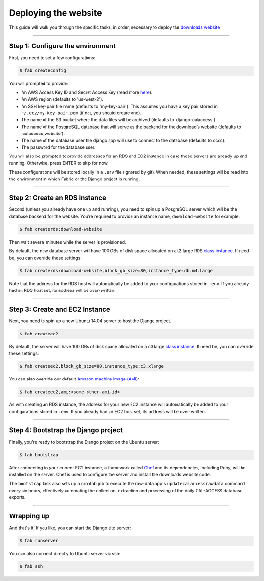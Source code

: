 Deploying the website
=====================

This guide will walk you through the specific tasks, in order, necessary to deploy the `downloads website <apps/calaccess_downloads_site.html>`_.

--------------------------------------------

Step 1: Configure the environment
---------------------------------

First, you need to set a few configurations:

.. code-block:: bash

    $ fab createconfig

You will prompted to provide:

* An AWS Access Key ID and Secret Access Key (read more `here <https://aws.amazon.com/developers/access-keys/>`_).
* An AWS region (defaults to 'us-west-2').
* An SSH key-pair file name (defaults to 'my-key-pair'). This assumes you have a key pair stored in ``~/.ec2/my-key-pair.pem`` (if not, you should create one).
* The name of the S3 bucket where the data files will be archived (defaults to 'django-calaccess').
* The name of the PostgreSQL database that will serve as the backend for the download's website (defaults to 'calaccess_website').
* The name of the database user the django app will use to connect to the database (defaults to ccdc).
* The password for the database user.

You will also be prompted to provide addresses for an RDS and EC2 instance in case these servers are already up and running. Otherwise, press ENTER to skip for now.

These configurations will be stored locally in a ``.env`` file (ignored by git). When needed, these settings will be read into the environment in which Fabric or the Django project is running.

--------------------------------------------

Step 2: Create an RDS instance
------------------------------

Second (unless you already have one up and running), you need to spin up a PosgreSQL server which will be the database backend for the website. You're required to provide an instance name, ``download-website`` for example:

.. code-block:: bash

    $ fab createrds:download-website

Then wait several minutes while the server is provisioned.

By default, the new database server will have 100 GBs of disk space allocated on a t2.large RDS `class instance <https://aws.amazon.com/rds/postgresql/details/>`_. If need be, you can override these settings:

.. code-block:: bash

    $ fab createrds:download-website,block_gb_size=80,instance_type:db.m4.large

Note that the address for the RDS host will automatically be added to your configurations stored in ``.env``. If you already had an RDS host set, its address will be over-written.

--------------------------------------------

Step 3: Create and EC2 Instance
-------------------------------

Next, you need to spin up a new Ubuntu 14.04 server to host the Django project.

.. code-block:: bash

    $ fab createec2

By default, the server will have 100 GBs of disk space allocated on a c3.large `class instance <https://aws.amazon.com/ec2/instance-types/>`_. If need be, you can override these settings:

.. code-block:: bash

    $ fab createec2,block_gb_size=80,instance_type:c3.xlarge

You can also override our default `Amazon machine image (AMI) <http://docs.aws.amazon.com/AWSEC2/latest/UserGuide/AMIs.html>`_:

.. code-block:: bash

    $ fab createec2,ami:<some-other-ami-id>

As with creating an RDS instance, the address for your new EC2 instance will automatically be added to your configurations stored in ``.env``. If you already had an EC2 host set, its address will be over-written.

--------------------------------------------

Step 4: Bootstrap the Django project
------------------------------------

Finally, you're ready to bootstrap the Django project on the Ubuntu server:

.. code-block:: bash

    $ fab bootstrap

After connecting to your current EC2 instance, a framework called `Chef <https://www.chef.io/chef/>`_ and its dependencies, including Ruby, will be installed on the server. Chef is used to configure the server and install the downloads website code.

The ``bootstrap`` task also sets up a crontab job to execute the raw-data app's ``updatecalaccessrawdata`` command every six hours, effectively automating the collection, extraction and processing of the daily CAL-ACCESS database exports.

--------------------------------------------

Wrapping up
-----------

And that's it! If you like, you can start the Django site server:

.. code-block:: bash

    $ fab runserver


You can also connect directly to Ubuntu server via ssh:

.. code-block:: bash

    $ fab ssh

